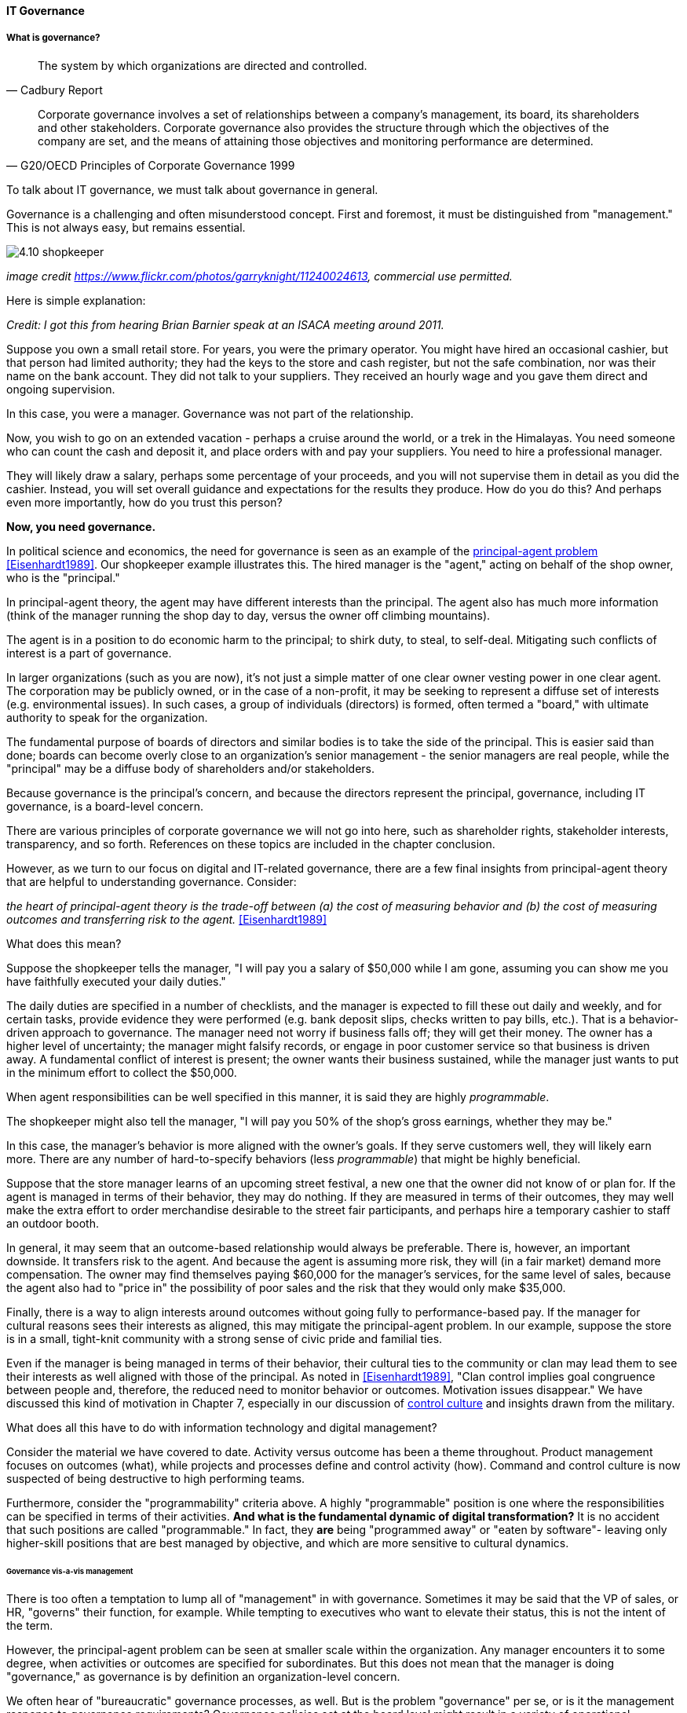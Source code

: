 ==== IT Governance


===== What is governance?
[quote, Cadbury Report]
The system by which organizations are directed and controlled.


[quote, G20/OECD Principles of Corporate Governance 1999]
Corporate governance involves a set of relationships between a company’s management, its board, its shareholders and other stakeholders. Corporate governance also provides the structure through which the objectives of the company are set, and the means of attaining those objectives and monitoring performance are determined.

To talk about IT governance, we must talk about governance in general.

Governance is a challenging and often misunderstood concept. First and foremost, it must be distinguished from "management." This is not always easy, but remains essential.

image::images/4.10-shopkeeper.jpg[]
_image credit https://www.flickr.com/photos/garryknight/11240024613, commercial use permitted._

Here is simple explanation:

_Credit: I got this from hearing Brian Barnier speak at an ISACA meeting around 2011._

Suppose you own a small retail store. For years, you were the primary operator. You might have hired an occasional cashier, but that person had limited authority; they had the keys to the store and cash register, but not the safe combination, nor was their name on the bank account. They did not talk to your suppliers. They received an hourly wage and you gave them direct and ongoing supervision.

In this case, you were a manager. Governance was not part of the relationship.

Now, you wish to go on an extended vacation - perhaps a cruise around the world, or a trek in the Himalayas. You need someone who can count the cash and deposit it, and place orders with and pay your suppliers. You need to hire a professional manager.

They will likely draw a salary, perhaps some percentage of your proceeds, and you will not supervise them in detail as you did the cashier. Instead, you will set overall guidance and expectations for the results they produce. How do you do this? And perhaps even more importantly, how do you trust this person?

*Now, you need governance.*

In political science and economics, the need for governance is seen as an example of the https://en.wikipedia.org/wiki/Principal%E2%80%93agent_problem[principal-agent problem] <<Eisenhardt1989>>. Our shopkeeper example illustrates this. The hired manager is the "agent," acting on behalf of the shop owner, who is the "principal."

In principal-agent theory, the agent may have different interests than the principal. The agent also has much more information (think of the manager running the shop day to day, versus the owner off climbing mountains).

The agent is in a position to do economic harm to the principal; to shirk duty, to steal, to self-deal. Mitigating such conflicts of interest is a part of governance.

In larger organizations (such as you are now), it's not just a simple matter of one clear owner vesting power in one clear agent. The corporation may be publicly owned, or in the case of a non-profit, it may be seeking to represent a diffuse set of interests (e.g. environmental issues). In such cases, a group of individuals (directors) is formed, often termed a "board," with ultimate authority to speak for the organization.

The fundamental purpose of boards of directors and similar bodies is to take the side of the principal. This is easier said than done; boards can become overly close to an organization's senior management - the senior managers are real people, while the "principal" may be a diffuse body of shareholders and/or stakeholders.

Because governance is the principal's concern, and because the directors represent the principal, governance, including IT governance, is a board-level concern.

There are various principles of corporate governance we will not go into here, such as shareholder rights, stakeholder interests, transparency, and so forth. References on these topics are included in the chapter conclusion.

However, as we turn to our focus on digital and IT-related governance, there are a few final insights from principal-agent theory that are helpful to understanding governance. Consider:

_the heart of principal-agent theory is the trade-off between (a) the cost of measuring behavior and (b) the cost of measuring outcomes and transferring risk to the agent._ <<Eisenhardt1989>>

What does this mean?

Suppose the shopkeeper tells the manager, "I will pay you a salary of $50,000 while I am gone, assuming you can show me you have faithfully executed your daily duties."

The daily duties are specified in a number of checklists, and the manager is expected to fill these out daily and weekly, and for certain tasks, provide evidence they were performed (e.g. bank deposit slips, checks written to pay bills, etc.). That is a behavior-driven approach to governance. The manager need not worry if business falls off; they will get their money. The owner has a higher level of uncertainty; the manager might falsify records, or engage in poor customer service so that business is driven away. A fundamental conflict of interest is present; the owner wants their business sustained, while the manager just wants to put in the minimum effort to collect the $50,000.

When agent responsibilities can be well specified in this manner, it is said they are highly _programmable_.

The shopkeeper might also tell the manager, "I will pay you 50% of the shop's gross earnings, whether they may be."

In this case, the manager's behavior is more aligned with the owner's goals. If they serve customers well, they will likely earn more. There are any number of hard-to-specify behaviors (less _programmable_) that might be highly beneficial.

Suppose that the store manager learns of an upcoming street festival, a new one that the owner did not know of or plan for. If the agent is managed in terms of their behavior, they may do nothing. If they are measured in terms of their outcomes, they may well make the extra effort to order merchandise desirable to the street fair participants, and perhaps hire a temporary cashier to staff an outdoor booth.

In general, it may seem that an outcome-based relationship would always be preferable. There is, however, an important downside. It transfers risk to the agent. And because the agent is assuming more risk, they will (in a fair market) demand more compensation. The owner may find themselves paying $60,000 for the manager's services, for the same level of sales, because the agent also had to "price in" the possibility of poor sales and the risk that they would only make $35,000.

Finally, there is a way to align interests around outcomes without going fully to performance-based pay. If the manager for cultural reasons sees their interests as aligned, this may mitigate the principal-agent problem. In our example, suppose the store is in a small, tight-knit community with a strong sense of civic pride and familial ties.

Even if the manager is being managed in terms of their behavior, their cultural ties to the community or clan may lead them to see their interests as well aligned with those of the principal. As noted in <<Eisenhardt1989>>, "Clan control implies goal congruence between people and, therefore, the reduced need to monitor behavior or outcomes. Motivation issues disappear." We have discussed this kind of motivation in Chapter 7, especially in our discussion of xref:failure-control-culture[control culture] and insights drawn from the military.

What does all this have to do with information technology and digital management?

Consider the material we have covered to date. Activity versus outcome has been a theme throughout. Product management focuses on outcomes (what), while projects and processes define and control activity (how). Command and control culture is now suspected of being destructive to high performing teams.

Furthermore, consider the "programmability" criteria above. A highly "programmable" position is one where the responsibilities can be specified in terms of their activities. *And what is the fundamental dynamic of digital transformation?* It is no accident that such positions are called "programmable." In fact, they *are* being "programmed away" or "eaten by software"- leaving only higher-skill positions that are best managed by objective, and which are more sensitive to cultural dynamics.


====== Governance vis-a-vis management

There is too often a temptation to lump all of "management" in with governance. Sometimes it may be said that the VP of sales, or HR, "governs" their function, for example. While tempting to executives who want to elevate their status, this is not the intent of the term.

However, the principal-agent problem can be seen at smaller scale within the organization. Any manager encounters it to some degree, when activities or outcomes are specified for subordinates. But this does not mean that the manager is doing "governance," as governance is by definition an organization-level concern.

We often hear of "bureaucratic" governance processes, as well. But is the problem "governance" per se, or is it the management response to governance requirements? Governance policies set at the board level might result in a variety of operational processes, but are those processes "governance" processes? Or management processes?

Of course, if the board is micro-managing, demanding many different kinds of information, then governance and its management response is all much the same thing. In reality, however, burdensome organizational "governance" processes may be an overdone response to *perceived* Board-level mandates. Or point-in-time requirements no longer needed.

Some of this may be specific to the organization, but in general it is advisable to limit the "governance" domain -- including use of the term -- to a narrow scope of board or director-level concerns, and the existence of certain capabilities, including:

* organizational policy management
* external and internal audit
* risk management
* controls management (perhaps part of risk)

Governance is about managing results and risk. It's about objectives and outcomes. It's about "what," not "how."

Corporate governance is a broad and deep topic, essential to the functioning of society and its organized participants. These include for-profit, non-profit, and even governmental organizations. Any legally organized entity of significant scope has governance needs. If you are taking any courses on Finance or Accounting, you will likely cover governance objectives and processes.



Board-level concern, aligned with corporate governance

Corporate structures

Treadway, Cadbury

The concept of "assurance"

****
*Systems theory, feedback, control, and governance*
We've encountered systems theory and associated concepts such as xref:2.00.01-feedback[feedback] and xref:empirical-process-control[control] throughout this book. The idea of "governance" predates these, but in an interesting way.

The term "governance" originates from the Greek word κυβερνάω [kubernáo], which means "to steer," as in a ship. Nautical navigation is a process of feedback and correction. The same Greek word is also the basis for the term "cybernetics," another word closely associated with systems and control theory.

image::images/4.10-centrifugal_governor.png[]
_Centrifugal governor, public domain image via Wikipedia_

"Governors" have been part of mechanical systems for centuries. These mechanisms have the effect of automatically controlling a system so that it (for example) operates at the desired revolutions per minute. Without governors, steam engines tended to blow up, or go out; applying devices such as the https://en.wikipedia.org/wiki/Centrifugal_governor[centrifugal governor] to regulate them was an important step in the development of steam power. Importantly, such devices operated to control the process from variation on either side, whether too fast or too slow. They did not operate merely as brakes.

So, if you find yourself coping with arbitrary and bureaucratic "governance" processes, it might be good to remember the origins of the term. Governance that only slows a system down, only adds resistance, is not truly governance.
****


====== IT Governance definitions
If "corporate governance" (per ISO 38500, based on other standards) is "The system by which organizations are directed and controlled," then it is reasonable that "corporate governance of IT" is "The system by which the current and future use of IT is directed and controlled." <<ISO2008>>.

====== ISO 38500

Direct, Monitor, Evaluate

need for auditors

===== Internal controls
[quote, Committee of Sponsoring Organizations of the Treadway Commission, Internal Control - Integrated Framework]
Internal control is a process, effected by an entity's board of directors, management, and other personnel, designed to provide reasonable assurance regarding the achievement of objectives relating to operations, reporting, and compliance.

Have existed from ancient times

****
audit reports on the status of inter
nal controls have been an ongoing issue between external auditors, the SEC, and
other interested parties going back to at least 1974.

Under
SOx, a separate and independent function within the enterprise—often internal or IT
audit—reviews and documents the internal controls covering key processes, identifies
key control points, and then tests those identified controls. External audit would then
review that work and attest to their adequacy. For many enterprises, IT audit can be a key
resource for performing these internal controls reviews for technology-based processes.

Internal and external auditors have historically been separate and independent
resources. External auditors were responsible for assessing the fairness of an enter
prise's internal control systems and the resultant published financial reports,
while internal auditors served management in a wide variety of other areas.
 <<MoellerXXX>>
 ****


"Working to rule" - when they proliferate
controls theater
this is called the "control environment"

Because it is so essential, official statements defining control carry much influence. The leading definition of internal control and its related practices is published by the Council of Sponsoring Organizations of the Treadway Commission (COSO).

****
*What is COSO?*

The Council of Sponsoring Organizations of the Treadway Commission (COSO) has a non-intuitive name, especially given its global influence.

COSO is a "private sector initiative," funded by:

* Institute of Certified Public Accountants (AICPA),
* American Accounting Association (AAA),
* Financial Executives International (FEI),
* Institute of Internal Auditors (IIA)
* Institute of Management Accountants (IMA).

It was founded in 1985 to support the National Commission on Fraudulent Financial Reporting, and has published various reports and guidance mostly concerned with the topic of internal control.

****

****
Control activities are the actions established through policies and procedures that help ensure that management's directives to mitigate risks to the achievement of objectives are carried out. Control activities are performed at all levels of the entity, at various stages within business processes, and over the technology environment. They may be preventive or detective in nature and may encompass a range of manual and automated activities such as authorizations and approvals, verifications, reconciliations, and business performance reviews.

Ongoing evaluations, separate evaluations, or some combination of the two are used to ascertain whether each of the five components of internal control, including controls to effect the principles within each component, is present and functioning. Ongoing evaluations, built into business processes at different levels of the entity, provide timely information. Separate evaluations, conducted periodically, will vary in scope and frequency depending on assessment of risks, effectiveness of ongoing evaluations, and other management considerations. Findings are evaluated against criteria established by regulators, recognized standard-setting bodies or management and the board of directors, and deficiencies are communicated to management and the board of directors as appropriate.
<<COSO2013>>

Concern: "recognized standard-setting bodies" - who? ISACA? Axelos?

****

===== IT Audit
[quote, Scott Ambler, Disciplined Agile Delivery]
Agile or not, a team ultimately has to meet legal and essential organizational needs, and audits help to ensure this.

====== External audit

"The Committee therefore recommends that all listed companies should establish an audit committee."  <<Cadbury1992>>, 4.35


====== Internal audit

Phoenix project example

"The function of the internal auditors is complementary to, but different from, that of the outside auditors." <<Cadbury1992>>, 4.39

===== Governance and IT operating model

****
Sidebar: Introducing ISACA
****

pass through the other chapters?

Weill
COBIT

"Rogue" IT

====== Governance & process
 mentioned in previous chapter


====== Governance demand
Watt's governor imposed a certain burden on the engine (what % of energy did it consume?)

importance of having the demand/execution framework in place to manage governance demand

===== Governance and sourcing
We have already covered contracting in terms of software and Cloud. But in terms of the emergence model, it is typical that companies enter into contracts before having a fully mature sourcing and contract management capability with input from the governance, risk, and compliance perspective.

===== Agile meets IT governance

"The wall" is embedded in ISO 38500... product-centric management is not supported

Are governance frameworks suited to define execution models?

organizational scar tissue

